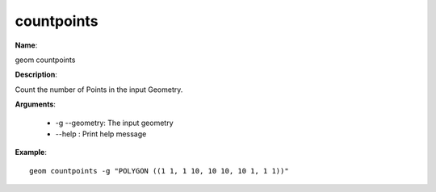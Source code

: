 countpoints
===========

**Name**:

geom countpoints

**Description**:

Count the number of Points in the input Geometry.

**Arguments**:

   * -g --geometry: The input geometry

   * --help : Print help message



**Example**::

    geom countpoints -g "POLYGON ((1 1, 1 10, 10 10, 10 1, 1 1))"